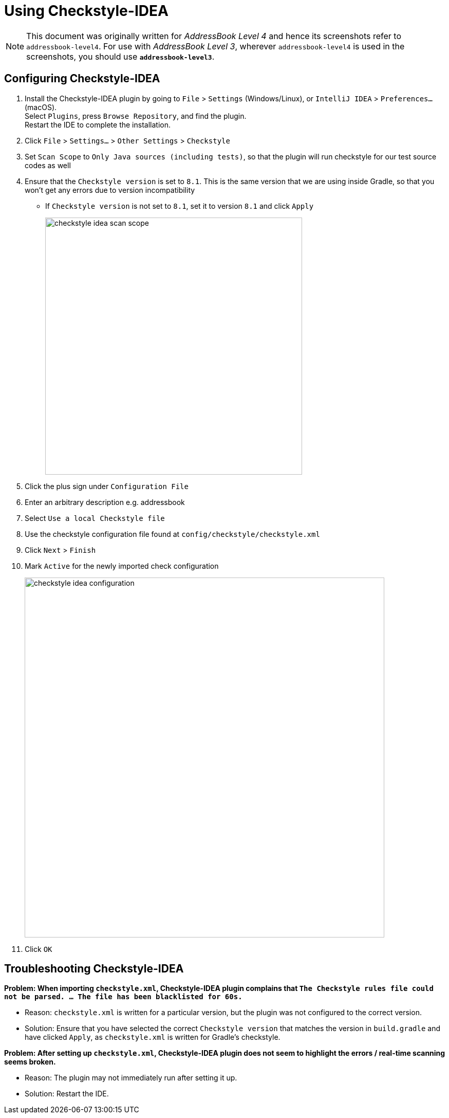 = Using Checkstyle-IDEA
:site-section: DeveloperGuide
:imagesDir: images
:stylesDir: stylesheets
:experimental:
ifdef::env-github[]
:tip-caption: :bulb:
:note-caption: :information_source:
endif::[]

[NOTE]
====
This document was originally written for _AddressBook Level 4_ and hence its screenshots refer to `addressbook-level4`.
For use with _AddressBook Level 3_, wherever `addressbook-level4` is used in the screenshots, you should use *`addressbook-level3`*.
====

== Configuring Checkstyle-IDEA

. Install the Checkstyle-IDEA plugin by going to `File` > `Settings` (Windows/Linux), or `IntelliJ IDEA` > `Preferences...` (macOS). +
Select `Plugins`, press `Browse Repository`, and find the plugin. +
Restart the IDE to complete the installation.
. Click `File` > `Settings...` > `Other Settings` > `Checkstyle`
. Set `Scan Scope`  to `Only Java sources (including tests)`, so that the plugin will run checkstyle for our test source codes as well
. Ensure that the `Checkstyle version` is set to `8.1`. This is the same version that we are using inside Gradle, so that you won't get any errors due to version incompatibility
 * If `Checkstyle version` is not set to `8.1`, set it to version `8.1` and click `Apply`
+
image::checkstyle-idea-scan-scope.png[width="500"]
. Click the plus sign under `Configuration File`
. Enter an arbitrary description e.g. addressbook
. Select `Use a local Checkstyle file`
. Use the checkstyle configuration file found at `config/checkstyle/checkstyle.xml`
. Click `Next` > `Finish`
. Mark `Active` for the newly imported check configuration
+
image::checkstyle-idea-configuration.png[width="700"]
. Click `OK`

== Troubleshooting Checkstyle-IDEA

**Problem: When importing `checkstyle.xml`, Checkstyle-IDEA plugin complains that `The Checkstyle rules file could not be parsed. ... The file has been blacklisted for 60s.`**

* Reason: `checkstyle.xml` is written for a particular version, but the plugin was not configured to the correct version.
* Solution: Ensure that you have selected the correct `Checkstyle version` that matches the version in `build.gradle` and have clicked `Apply`, as `checkstyle.xml` is written for Gradle's checkstyle.

**Problem: After setting up `checkstyle.xml`, Checkstyle-IDEA plugin does not seem to highlight the errors / real-time scanning seems broken.**

* Reason: The plugin may not immediately run after setting it up.
* Solution: Restart the IDE.
